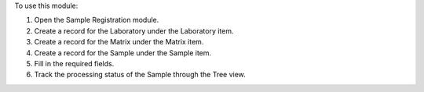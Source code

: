 To use this module:

#. Open the Sample Registration module.
#. Create a record for the Laboratory under the Laboratory item.
#. Create a record for the Matrix under the Matrix item.
#. Create a record for the Sample under the Sample item.
#. Fill in the required fields.
#. Track the processing status of the Sample through the Tree view.